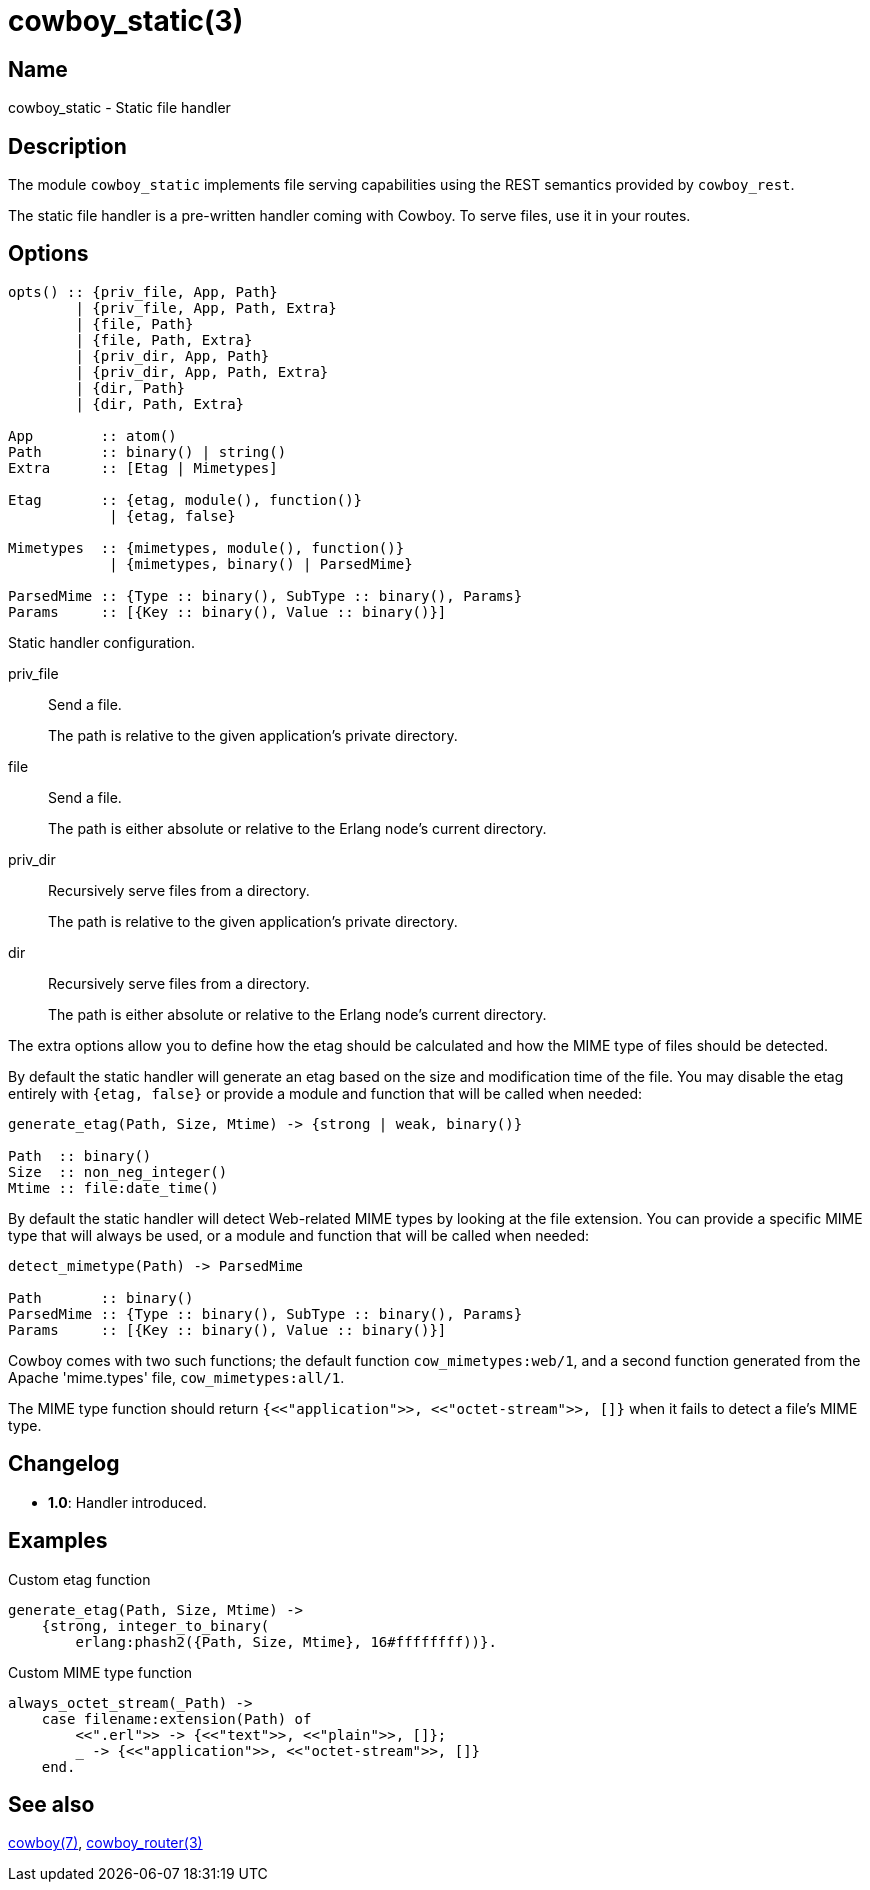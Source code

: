 = cowboy_static(3)

== Name

cowboy_static - Static file handler

== Description

The module `cowboy_static` implements file serving capabilities
using the REST semantics provided by `cowboy_rest`.

The static file handler is a pre-written handler coming with
Cowboy. To serve files, use it in your routes.

== Options

[source,erlang]
----
opts() :: {priv_file, App, Path}
        | {priv_file, App, Path, Extra}
        | {file, Path}
        | {file, Path, Extra}
        | {priv_dir, App, Path}
        | {priv_dir, App, Path, Extra}
        | {dir, Path}
        | {dir, Path, Extra}

App        :: atom()
Path       :: binary() | string()
Extra      :: [Etag | Mimetypes]

Etag       :: {etag, module(), function()}
            | {etag, false}

Mimetypes  :: {mimetypes, module(), function()}
            | {mimetypes, binary() | ParsedMime}

ParsedMime :: {Type :: binary(), SubType :: binary(), Params}
Params     :: [{Key :: binary(), Value :: binary()}]
----

Static handler configuration.

priv_file::

Send a file.
+
The path is relative to the given application's private
directory.

file::

Send a file.
+
The path is either absolute or relative to the Erlang node's
current directory.

priv_dir::

Recursively serve files from a directory.
+
The path is relative to the given application's private
directory.

dir::

Recursively serve files from a directory.
+
The path is either absolute or relative to the Erlang node's
current directory.

The extra options allow you to define how the etag should be
calculated and how the MIME type of files should be detected.

By default the static handler will generate an etag based
on the size and modification time of the file. You may disable
the etag entirely with `{etag, false}` or provide a module
and function that will be called when needed:

[source,erlang]
----
generate_etag(Path, Size, Mtime) -> {strong | weak, binary()}

Path  :: binary()
Size  :: non_neg_integer()
Mtime :: file:date_time()
----

By default the static handler will detect Web-related MIME types
by looking at the file extension. You can provide a specific
MIME type that will always be used, or a module and function that
will be called when needed:

[source,erlang]
----
detect_mimetype(Path) -> ParsedMime

Path       :: binary()
ParsedMime :: {Type :: binary(), SubType :: binary(), Params}
Params     :: [{Key :: binary(), Value :: binary()}]
----

// @todo Case sensitivity of parsed mime content?

Cowboy comes with two such functions; the default function
`cow_mimetypes:web/1`, and a second function generated from
the Apache 'mime.types' file, `cow_mimetypes:all/1`.

The MIME type function should return
`{<<"application">>, <<"octet-stream">>, []}`
when it fails to detect a file's MIME type.

== Changelog

* *1.0*: Handler introduced.

== Examples

.Custom etag function
[source,erlang]
----
generate_etag(Path, Size, Mtime) ->
    {strong, integer_to_binary(
        erlang:phash2({Path, Size, Mtime}, 16#ffffffff))}.
----

.Custom MIME type function
[source,erlang]
----
always_octet_stream(_Path) ->
    case filename:extension(Path) of
        <<".erl">> -> {<<"text">>, <<"plain">>, []};
        _ -> {<<"application">>, <<"octet-stream">>, []}
    end.
----

== See also

link:man:cowboy(7)[cowboy(7)],
link:man:cowboy_router(3)[cowboy_router(3)]
